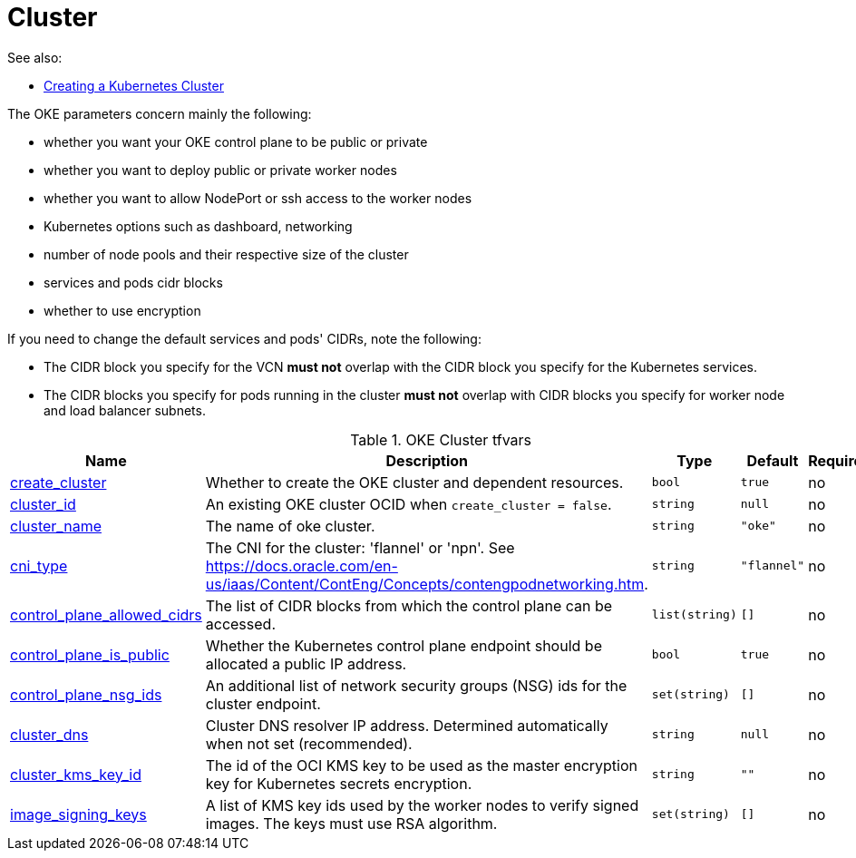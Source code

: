 = Cluster
:idprefix:
:idseparator: -
:sectlinks:
:toc: auto
:toclevels: 4

:uri-oci-network: https://docs.oracle.com/en-us/iaas/Content/Network/Concepts/overview.htm
:uri-oci-vcns: https://docs.oracle.com/en-us/iaas/Content/Network/Tasks/VCNs.htm

:uri-repo: https://github.com/oracle-terraform-modules/terraform-oci-oke


:uri-rel-file-base: link:{uri-repo}/blob/main
:uri-rel-tree-base: link:{uri-repo}/tree/main

:uri-ig-docs: https://docs.oracle.com/en-us/iaas/Content/Network/Tasks/managingIGs.htm
:uri-nat-docs: https://docs.oracle.com/en-us/iaas/Content/Network/Tasks/NATgateway.htm

.See also:
* https://docs.oracle.com/en-us/iaas/Content/ContEng/Tasks/contengcreatingclusterusingoke.htm[Creating a Kubernetes Cluster]

The OKE parameters concern mainly the following:

* whether you want your OKE control plane to be public or private
* whether you want to deploy public or private worker nodes
* whether you want to allow NodePort or ssh access to the worker nodes
* Kubernetes options such as dashboard, networking
* number of node pools and their respective size of the cluster
* services and pods cidr blocks
* whether to use encryption

****
If you need to change the default services and pods' CIDRs, note the following:

* The CIDR block you specify for the VCN *must not* overlap with the CIDR block you specify for the Kubernetes services.
* The CIDR blocks you specify for pods running in the cluster *must not* overlap with CIDR blocks you specify for worker node and load balancer subnets.
****

.OKE Cluster tfvars
[cols="a,a,a,a,a",options="header,autowidth"]
|===
|Name |Description |Type |Default |Required 

|[[input_create_cluster]] <<input_create_cluster,create_cluster>>
|Whether to create the OKE cluster and dependent resources.
|`bool`
|`true`
|no

|[[input_cluster_id]] <<input_cluster_id,cluster_id>>
|An existing OKE cluster OCID when `create_cluster = false`.
|`string`
|`null`
|no

|[[input_cluster_name]] <<input_cluster_name,cluster_name>>
|The name of oke cluster.
|`string`
|`"oke"`
|no

|[[input_cni_type]] <<input_cni_type,cni_type>>
|The CNI for the cluster: 'flannel' or 'npn'. See https://docs.oracle.com/en-us/iaas/Content/ContEng/Concepts/contengpodnetworking.htm.
|`string`
|`"flannel"`
|no

|[[input_control_plane_allowed_cidrs]] <<input_control_plane_allowed_cidrs,control_plane_allowed_cidrs>>
|The list of CIDR blocks from which the control plane can be accessed.
|`list(string)`
|`[]`
|no

|[[input_control_plane_is_public]] <<input_control_plane_is_public,control_plane_is_public>>
|Whether the Kubernetes control plane endpoint should be allocated a public IP address.
|`bool`
|`true`
|no

|[[input_control_plane_nsg_ids]] <<input_control_plane_nsg_ids,control_plane_nsg_ids>>
|An additional list of network security groups (NSG) ids for the cluster endpoint.
|`set(string)`
|`[]`
|no

|[[input_cluster_dns]] <<input_cluster_dns,cluster_dns>>
|Cluster DNS resolver IP address. Determined automatically when not set (recommended).
|`string`
|`null`
|no

|[[input_cluster_kms_key_id]] <<input_cluster_kms_key_id,cluster_kms_key_id>>
|The id of the OCI KMS key to be used as the master encryption key for Kubernetes secrets encryption.
|`string`
|`""`
|no

|[[input_image_signing_keys]] <<input_image_signing_keys,image_signing_keys>>
|A list of KMS key ids used by the worker nodes to verify signed images. The keys must use RSA algorithm.
|`set(string)`
|`[]`
|no

|===
